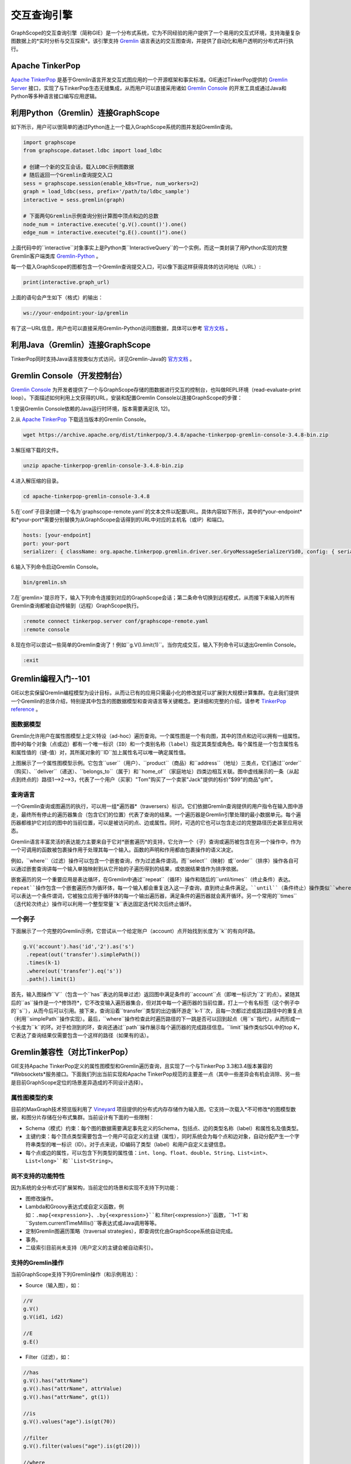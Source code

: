 交互查询引擎
============

GraphScope的交互查询引擎（简称GIE）是一个分布式系统，它为不同经验的用户提供了一个易用的交互式环境，支持海量复杂图数据上的*实时分析与交互探索*。该引擎支持 `Gremlin <http://tinkerpop.apache.org/>`_ 语言表达的交互图查询，并提供了自动化和用户透明的分布式并行执行。


Apache TinkerPop
----------------

`Apache TinkerPop <http://tinkerpop.apache.org/>`_ 是基于Gremlin语言开发交互式图应用的一个开源框架和事实标准。GIE通过TinkerPop提供的 `Gremlin Server <https://tinkerpop.apache.org/docs/current/reference/#gremlin-server>`_ 接口，实现了与TinkerPop生态无缝集成，从而用户可以直接采用诸如 `Gremlin Console <https://tinkerpop.apache.org/docs/current/reference/#gremlin-console>`_ 的开发工具或通过Java和Python等多种语言接口编写应用逻辑。


利用Python（Gremlin）连接GraphScope
-----------------------------------

如下所示，用户可以很简单的通过Python连上一个载入GraphScope系统的图并发起Gremlin查询。

.. code:: python

    import graphscope
    from graphscope.dataset.ldbc import load_ldbc

    # 创建一个新的交互会话，载入LDBC示例图数据
    # 随后返回一个Gremlin查询提交入口
    sess = graphscope.session(enable_k8s=True, num_workers=2)
    graph = load_ldbc(sess, prefix='/path/to/ldbc_sample')
    interactive = sess.gremlin(graph)

    # 下面两句Gremlin示例查询分别计算图中顶点和边的总数
    node_num = interactive.execute('g.V().count()').one()
    edge_num = interactive.execute("g.E().count()").one()

上面代码中的``interactive``对象事实上是Python类``InteractiveQuery``的一个实例，而这一类封装了用Python实现的完整Gremlin客户端类库 `Gremlin-Python <https://pypi.org/project/gremlinpython/>`_ 。

每一个载入GraphScope的图都包含一个Gremlin查询提交入口，可以像下面这样获得具体的访问地址（URL）:

.. code:: python

    print(interactive.graph_url)

上面的语句会产生如下（格式）的输出：

.. code:: python

    ws://your-endpoint:your-ip/gremlin

有了这一URL信息，用户也可以直接采用Gremlin-Python访问图数据，具体可以参考 `官方文档 <https://tinkerpop.apache.org/docs/current/reference/#gremlin-python>`_ 。


利用Java（Gremlin）连接GraphScope
---------------------------------

TinkerPop同时支持Java语言按类似方式访问，详见Gremlin-Java的 `官方文档 <https://tinkerpop.apache.org/docs/current/reference/#gremlin-java>`_ 。


Gremlin Console（开发控制台）
---------------------------

`Gremlin Console <https://tinkerpop.apache.org/docs/current/tutorials/the-gremlin-console/>`_ 为开发者提供了一个与GraphScope存储的图数据进行交互的控制台，也叫做REPL环境（read-evaluate-print loop）。下面描述如何利用上文获得的URL，安装和配置Gremlin Console以连接GraphScope的步骤：

1.安装Gremlin Console依赖的Java运行时环境，版本需要满足[8, 12)。

2.从 `Apache TinkerPop <https://tinkerpop.apache.org/downloads.html>`_ 下载适当版本的Gremlin Console。

.. code:: bash

    wget https://archive.apache.org/dist/tinkerpop/3.4.8/apache-tinkerpop-gremlin-console-3.4.8-bin.zip

3.解压缩下载的文件。

.. code:: bash

    unzip apache-tinkerpop-gremlin-console-3.4.8-bin.zip

4.进入解压缩的目录。

.. code:: bash

    cd apache-tinkerpop-gremlin-console-3.4.8

5.在`conf`子目录创建一个名为`graphscope-remote.yaml`的文本文件以配置URL。具体内容如下所示，其中的*your-endpoint*和*your-port*需要分别替换为从GraphScope会话得到的URL中对应的主机名（或IP）和端口。

.. code::

    hosts: [your-endpoint]
    port: your-port
    serializer: { className: org.apache.tinkerpop.gremlin.driver.ser.GryoMessageSerializerV1d0, config: { serializeResultToString: true }}

6.输入下列命令启动Gremlin Console。

.. code:: bash

    bin/gremlin.sh

7.在`gremlin>`提示符下，输入下列命令连接到对应的GraphScope会话；第二条命令切换到远程模式，从而接下来输入的所有Gremlin查询都被自动传输到（远程）GraphScope执行。

.. code:: bash

    :remote connect tinkerpop.server conf/graphscope-remote.yaml
    :remote console

8.现在你可以尝试一些简单的Gremlin查询了！例如``g.V().limit(1)``。当你完成交互，输入下列命令可以退出Gremlin Console。

.. code:: bash

    :exit


Gremlin编程入门--101
--------------------

GIE以忠实保留Gremlin编程模型为设计目标，从而让已有的应用只需最小化的修改就可以扩展到大规模计算集群。在此我们提供一个Gremlin的总体介绍，特别是其中包含的图数据模型和查询语言等关键概念。更详细和完整的介绍，请参考 `TinkerPop reference <https://tinkerpop.apache.org/docs/current/reference/>`_ 。

图数据模型
~~~~~~~~~~

Gremlin允许用户在属性图模型上定义特设（ad-hoc）遍历查询。一个属性图是一个有向图，其中的顶点和边可以拥有一组属性。图中的每个对象（点或边）都有一个唯一标识（``ID``）和一个类别名称（``label``）指定其类型或角色。每个属性是一个包含属性名和属性值的（键-值）对，其所属对象的``ID``加上属性名可以唯一确定属性值。

.. image:: ../images/property_graph.png
    :width: 400
    :align: center
    :alt: 电商属性图模型示例。

上图展示了一个属性图模型示例。它包含``user``（用户）、``product``（商品）和``address``（地址）三类点，它们通过``order``（购买）、``deliver``（递送）、``belongs_to``（属于）和``home_of``（家庭地址）四类边相互关联。图中虚线展示的一条（从起点到终点的）路径1-->2-->3，代表了一个用户（买家）"Tom"购买了一个卖家"Jack"提供的标价"$99"的商品"gift"。

查询语言
~~~~~~~~

一个Gremlin查询或图遍历的执行，可以用一组*遍历器*（traversers）标识。它们依据Gremlin查询提供的用户指令在输入图中游走，最终所有停止的遍历器集合（包含它们的位置）代表了查询的结果。一个遍历器是Gremlin引擎处理的最小数据单元。每个遍历器都维护它对应的图中的当前位置，可以是被访问的点、边或属性。同时，可选的它也可以包含走过的完整路径历史甚至应用状态。

Gremlin语言丰富灵活的表达能力主要来自于它对*嵌套遍历*的支持，它允许一个（子）查询或遍历被包含在另一个操作中，作为一个可调用的函数被包裹操作用于处理其每一个输入。函数的声明和作用都由包裹操作的语义决定。

例如，``where``（过滤）操作可以包含一个嵌套查询，作为过滤条件谓词。而``select``（映射）或``order``（排序）操作各自可以通过嵌套查询讲每一个输入单独映射到从它开始的子遍历得到的结果，或依据结果值作为排序依据。

嵌套遍历的另一个重要应用是表达循环，在Gremlin中通过``repeat``（循环）操作和随后的``until/times``（终止条件）表达。``repeat``操作包含一个嵌套遍历作为循环体，每一个输入都会重复送入这一子查询，直到终止条件满足。``until``（条件终止）操作类似``where``，可以表达一个条件谓词，它被独立应用于循环体的每一个输出遍历器，满足条件的遍历器就会离开循环。另一个常用的``times``（迭代轮次终止）操作可以利用一个整型常量``k``表达固定迭代轮次后终止循环。

一个例子
~~~~~~~~

下面展示了一个完整的Gremlin示例，它尝试从一个给定账户（account）点开始找到长度为``k``的有向环路。

.. code:: java

    g.V('account').has('id','2').as('s')
     .repeat(out('transfer').simplePath())
     .times(k-1)
     .where(out('transfer').eq('s'))
     .path().limit(1)

首先，输入图操作``V``（包含一个``has``表达的简单过滤）返回图中满足条件的``account``点（即唯一标识为``2``的点）。紧随其后的``as``操作是一个*修饰符*，它不改变输入遍历器集合，但对其中每一个遍历器的当前位置，打上一个有名标签（这个例子中的``s``），从而今后可以引用。接下来，查询沿着``transfer``类型的出边循环游走``k-1``次，且每一次都过滤或跳过路径中的重复点（利用``simplePath``操作实现）。最后，``where``操作检查此时遍历路径的下一跳是否可以回到起点（用``s``指代），从而形成一个长度为``k``的环。对于检测到的环，查询还通过``path``操作展示每个遍历器的完成路径信息。``limit``操作类似SQL中的top K，它表达了查询结果仅需要包含一个这样的路径（如果有的话）。


Gremlin兼容性（对比TinkerPop）
----------------------------

GIE支持Apache TinkerPop定义的属性图模型和Gremlin遍历查询，且实现了一个与TinkerPop 3.3和3.4版本兼容的*Websockets*服务接口。下面我们列出当前实现和Apache TinkerPop规范的主要差一点（其中一些差异会有机会消除、另一些是目前GraphScope定位的场景差异造成的不同设计选择）。

属性图模型约束
~~~~~~~~~~~~~

目前的MaxGraph技术预览版利用了 `Vineyard <https://github.com/alibaba/libvineyard>`_ 项目提供的分布式内存存储作为输入图，它支持一次载入*不可修改*的图模型数据，和图分片存储在分布式集群。当前设计有下面的一些限制：

- Schema（模式）约束：每个图的数据需要满足事先定义的Schema，包括点、边的类型名称（label）和属性名及值类型。

- 主键约束：每个顶点类型需要包含一个用户可自定义的主键（属性），同时系统会为每个点和边对象，自动分配产生一个字符串类型的唯一标识（ID）。对于点来说，ID编码了类型（label）和用户自定义主键信息。

- 每个点或边的属性，可以包含下列类型的属性值：``int``、``long``、``float``、``double``、``String``、``List<int>``、``List<long>``和``List<String>``。

尚不支持的功能特性
~~~~~~~~~~~~~~~~~

因为系统的全分布式可扩展架构，当前定位的场景和实现不支持下列功能：

- 图修改操作。

- Lambda和Groovy表达式或自定义函数，例如：``.map{<expression>}``、``.by{<expression>}``和``.filter{<expression>}``函数，``1+1``和``System.currentTimeMillis()``等表达式或Java调用等等。

- 定制Gremlin图遍历策略（traversal strategies），即查询优化由GraphScope系统自动完成。

- 事务。

- 二级索引目前尚未支持（用户定义的主键会被自动索引）。

支持的Gremlin操作
~~~~~~~~~~~~~~~~~

当前GraphScope支持下列Gremlin操作（和示例用法）：

- Source（输入图），如：

.. code:: java

    //V
    g.V()
    g.V(id1, id2)
    
    //E
    g.E()

- Filter（过滤），如：

.. code:: java

    //has
    g.V().has("attrName")
    g.V().has("attrName", attrValue)
    g.V().has("attrName", gt(1))
    
    //is
    g.V().values("age").is(gt(70))
    
    //filter
    g.V().filter(values("age").is(gt(20)))
    
    //where
    g.V().where(out().count().is(gt(4)))
    
    //dedup
    g.V().out().dedup()
    g.V().out().dedup().by("name")
    
    //range
    g.V().out().limit(100)
    g.V().out().range(10, 20)
    
    //simplePath
    g.V().repeat(out().simplePath()).times(3).valeus("name")
    
    //and/or
    
    //Text.*
    g.V().has("name", Text.match(".*j.*"))
    g.V().values("name").filter(Text.match(".*j.*"))
    g.V().has("name", Text.startsWith("To"))
    g.V().values("name").filter(Text.startsWith("To"))
    
    //P.not
    g.V().has("name", P.not(Text.startsWith("To")))
    
    //Lists.contains*
    g.V().has("a", Lists.contains(30))
    g.V().values("a").filter(Lists.containsAny(Lists.of(10, 20, 30))
    g.V().has("a", P.not(Lists.contains(30)))

- Map（映射），如：

.. code:: java

    //constant
    g.V().out().contant(1)
    g.V().out().constant("aaa")
    
    //local count
    g.V().out().values("age").fold().count(local)
    
    //local dedup
    g.V().out().fold().dedup(local).by("name")
    
    //otherV
    g.V().bothE().otherV()
    
    //id
    g.V().id()
    
    //label
    g.V().label()
    
    //local order
    g.V().out().fold().order().by("name")
    
    //property key
    g.V().properties("name").key()
    
    //property value
    g.V().properties("name").value()
    
    //local range
    g.V().out().fold().order(local).by("name").range(local, 2, 4)
    
    //as...select
    g.V().as("a").out().out().select("a")
    g.V().as("a").as("b").out("c").out().select("a", "b", "c")
    
    //path
    g.V().out().in().path()
    g.V().outE().inV().path().bay("name").by("weight").by("name")

- FlatMap（多重映射），如：

.. code:: java

    //out/in/both
    g.V().out()
    g.V().in('person_knows_person')
    
    //outE/inE/inV/outV
    g.V().outE('person_knows_person').inV()
    g.V().inE().bothV()
    
    //properties
    g.V().values()
    g.V().values("name", "age")
    g.V().valueMap()
    
    //branch with option
    g.V().branch(values("name")).option("tom", out()).option("lop", in()).option(none, valueMap())
    g.V().branch(out.count()).option(0L, valueMap()).option(1L, out()).option(any, in())
    
    //unfold
    g.V().group().by().by(values("name")).select(values).unfold()
    
- Aggregate（聚合），如：

.. code:: java

    //global count
    g.V().out().count()
    g.V().where(out().in().count().is(0))
    
    //fold
    g.V().fold()
    g.V().values("name").fold()
    
    //groupCount
    g.V().out().groupCount()
    g.V().values("name").groupCount()
    
    //groupBy
    g.V().out().group()
    g.V().out().group().by("name")
    g.V().out().group().by().by("name")
    
    //global max/min
    g.V().values("age").max()
    g.V().values("age").min()
    
    //global sum
    g.V().values("age").sum()

- Loop（循环），如：

.. code:: java

    //repeat...times
    g.V().repeat(out()).times(4).valueMap()
    
    //repeat...until
    g.V().repeat(out()).until(out().count().is(eq(0))).valueMap()
    g.V().repeat(out()).until(out().count().is(eq(0)).or().loops().is(gt(3))).where(out().count().is(eq(0)))
    
    //emit
    g.V().emit().repeat(out()).times(4).valueMap()
    
- Limit（top K，即取前k个结果）。

已知限制
~~~~~~~~

GraphScope暂时不支持下列Gremlin操作（会逐步支持）：

- Match（子图模式匹配）
- Explain（查询计划解释）
- Profile（查询执行性能分析）
- Sack（自定义状态计算）
- Subgraph（计算子图，目前实现了一个简化版本，支持抽取子图写入Vineyard存储）
- Cap（访问自定义状态）
- ``GraphComputer``接口（例如PageRank和ShortestPath）；这部分功能GraphScope通过图分析引擎和NetworkX兼容接口提供。

此外，目前支持的Repeat（循环）操作不支持嵌套，也就是在循环体内不可以出现另一个Repeat操作。
